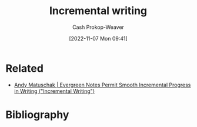 :PROPERTIES:
:ID:       b0b3e596-fec2-4f36-9020-243c6c96e0d5
:LAST_MODIFIED: [2023-09-05 Tue 20:15]
:END:
#+title: Incremental writing
#+hugo_custom_front_matter: :slug "b0b3e596-fec2-4f36-9020-243c6c96e0d5"
#+author: Cash Prokop-Weaver
#+date: [2022-11-07 Mon 09:41]
#+filetags: :hastodo:concept:

* Related
- [[id:2186c8f0-1b18-484f-8e22-9e0cd328b498][Andy Matuschak | Evergreen Notes Permit Smooth Incremental Progress in Writing ("Incremental Writing")]]
* TODO [#3] Expand :noexport:
* TODO [#3] Flashcards :noexport:
* Bibliography
#+print_bibliography:
